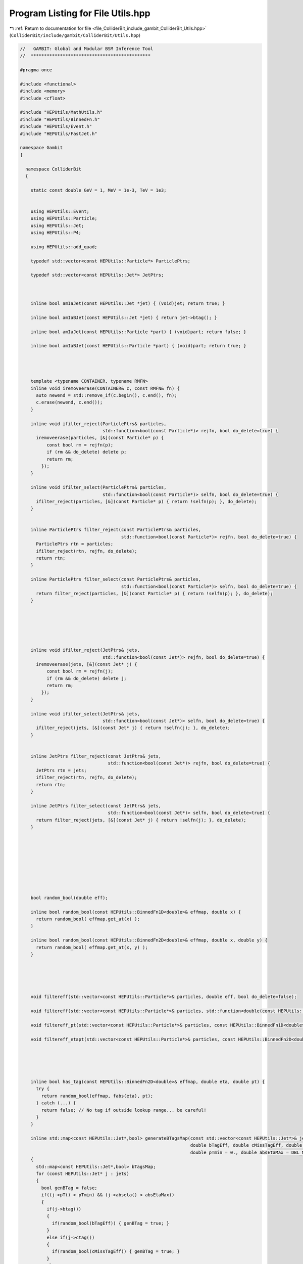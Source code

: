
.. _program_listing_file_ColliderBit_include_gambit_ColliderBit_Utils.hpp:

Program Listing for File Utils.hpp
==================================

|exhale_lsh| :ref:`Return to documentation for file <file_ColliderBit_include_gambit_ColliderBit_Utils.hpp>` (``ColliderBit/include/gambit/ColliderBit/Utils.hpp``)

.. |exhale_lsh| unicode:: U+021B0 .. UPWARDS ARROW WITH TIP LEFTWARDS

.. code-block:: cpp

   //   GAMBIT: Global and Modular BSM Inference Tool
   //  *********************************************
   
   #pragma once
   
   #include <functional>
   #include <memory>
   #include <cfloat>
   
   #include "HEPUtils/MathUtils.h"
   #include "HEPUtils/BinnedFn.h"
   #include "HEPUtils/Event.h"
   #include "HEPUtils/FastJet.h"
   
   namespace Gambit
   {
   
     namespace ColliderBit
     {
   
       static const double GeV = 1, MeV = 1e-3, TeV = 1e3;
   
   
       using HEPUtils::Event;
       using HEPUtils::Particle;
       using HEPUtils::Jet;
       using HEPUtils::P4;
   
       using HEPUtils::add_quad;
   
       typedef std::vector<const HEPUtils::Particle*> ParticlePtrs;
   
       typedef std::vector<const HEPUtils::Jet*> JetPtrs;
   
   
   
       inline bool amIaJet(const HEPUtils::Jet *jet) { (void)jet; return true; }
   
       inline bool amIaBJet(const HEPUtils::Jet *jet) { return jet->btag(); }
   
       inline bool amIaJet(const HEPUtils::Particle *part) { (void)part; return false; }
   
       inline bool amIaBJet(const HEPUtils::Particle *part) { (void)part; return true; }
   
   
   
   
       template <typename CONTAINER, typename RMFN>
       inline void iremoveerase(CONTAINER& c, const RMFN& fn) {
         auto newend = std::remove_if(c.begin(), c.end(), fn);
         c.erase(newend, c.end());
       }
   
       inline void ifilter_reject(ParticlePtrs& particles,
                                  std::function<bool(const Particle*)> rejfn, bool do_delete=true) {
         iremoveerase(particles, [&](const Particle* p) {
             const bool rm = rejfn(p);
             if (rm && do_delete) delete p;
             return rm;
           });
       }
   
       inline void ifilter_select(ParticlePtrs& particles,
                                  std::function<bool(const Particle*)> selfn, bool do_delete=true) {
         ifilter_reject(particles, [&](const Particle* p) { return !selfn(p); }, do_delete);
       }
   
   
       inline ParticlePtrs filter_reject(const ParticlePtrs& particles,
                                         std::function<bool(const Particle*)> rejfn, bool do_delete=true) {
         ParticlePtrs rtn = particles;
         ifilter_reject(rtn, rejfn, do_delete);
         return rtn;
       }
   
       inline ParticlePtrs filter_select(const ParticlePtrs& particles,
                                         std::function<bool(const Particle*)> selfn, bool do_delete=true) {
         return filter_reject(particles, [&](const Particle* p) { return !selfn(p); }, do_delete);
       }
   
   
   
   
   
   
       inline void ifilter_reject(JetPtrs& jets,
                                  std::function<bool(const Jet*)> rejfn, bool do_delete=true) {
         iremoveerase(jets, [&](const Jet* j) {
             const bool rm = rejfn(j);
             if (rm && do_delete) delete j;
             return rm;
           });
       }
   
       inline void ifilter_select(JetPtrs& jets,
                                  std::function<bool(const Jet*)> selfn, bool do_delete=true) {
         ifilter_reject(jets, [&](const Jet* j) { return !selfn(j); }, do_delete);
       }
   
   
       inline JetPtrs filter_reject(const JetPtrs& jets,
                                    std::function<bool(const Jet*)> rejfn, bool do_delete=true) {
         JetPtrs rtn = jets;
         ifilter_reject(rtn, rejfn, do_delete);
         return rtn;
       }
   
       inline JetPtrs filter_select(const JetPtrs& jets,
                                    std::function<bool(const Jet*)> selfn, bool do_delete=true) {
         return filter_reject(jets, [&](const Jet* j) { return !selfn(j); }, do_delete);
       }
   
   
   
   
   
   
   
   
   
       bool random_bool(double eff);
   
       inline bool random_bool(const HEPUtils::BinnedFn1D<double>& effmap, double x) {
         return random_bool( effmap.get_at(x) );
       }
   
       inline bool random_bool(const HEPUtils::BinnedFn2D<double>& effmap, double x, double y) {
         return random_bool( effmap.get_at(x, y) );
       }
   
   
   
   
   
       void filtereff(std::vector<const HEPUtils::Particle*>& particles, double eff, bool do_delete=false);
   
       void filtereff(std::vector<const HEPUtils::Particle*>& particles, std::function<double(const HEPUtils::Particle*)> eff_fn, bool do_delete=false);
   
       void filtereff_pt(std::vector<const HEPUtils::Particle*>& particles, const HEPUtils::BinnedFn1D<double>& eff_pt, bool do_delete=false);
   
       void filtereff_etapt(std::vector<const HEPUtils::Particle*>& particles, const HEPUtils::BinnedFn2D<double>& eff_etapt, bool do_delete=false);
   
   
   
   
   
       inline bool has_tag(const HEPUtils::BinnedFn2D<double>& effmap, double eta, double pt) {
         try {
           return random_bool(effmap, fabs(eta), pt);
         } catch (...) {
           return false; // No tag if outside lookup range... be careful!
         }
       }
   
       inline std::map<const HEPUtils::Jet*,bool> generateBTagsMap(const std::vector<const HEPUtils::Jet*>& jets, 
                                                                   double bTagEff, double cMissTagEff, double otherMissTagEff,
                                                                   double pTmin = 0., double absEtaMax = DBL_MAX)
       {
         std::map<const HEPUtils::Jet*,bool> bTagsMap;
         for (const HEPUtils::Jet* j : jets)
         {
           bool genBTag = false;
           if((j->pT() > pTmin) && (j->abseta() < absEtaMax))
           {
             if(j->btag()) 
             { 
               if(random_bool(bTagEff)) { genBTag = true; }
             }
             else if(j->ctag()) 
             { 
               if(random_bool(cMissTagEff)) { genBTag = true; }
             }
             else
             { 
               if(random_bool(otherMissTagEff)) { genBTag = true; }
             }
           }
           bTagsMap[j] = genBTag;
         }
         return bTagsMap;
       }
   
   
       template <typename NUM1, typename NUM2>
       inline size_t binIndex(NUM1 val, const std::vector<NUM2>& binedges, bool allow_overflow=false) {
         if (val < binedges.front()) return -1; 
         if (val >= binedges.back()) return allow_overflow ? int(binedges.size())-1 : -1; 
         return std::distance(binedges.begin(), --std::upper_bound(binedges.begin(), binedges.end(), val));
       }
   
   
       inline std::vector<double> mk_bin_values(const std::vector<double>& binEdgeValues) {
         std::vector<double> results;
         results.reserve(binEdgeValues.size()-1);
         for (size_t i = 0; i < binEdgeValues.size()-1; ++i)
           results.push_back( (binEdgeValues[i] + binEdgeValues[i+1])/2.0 );
         return results;
       }
       inline std::vector<double> makeBinValues(const std::vector<double>& binEdgeValues) {
         return mk_bin_values(binEdgeValues);
       }
   
   
       template <typename MOM>
       inline std::vector<std::shared_ptr<HEPUtils::Jet>> get_jets(const std::vector<MOM*>& moms, double R,
                                                   double ptmin=0*GeV, FJNS::JetAlgorithm alg=FJNS::antikt_algorithm) {
         // Make PseudoJets
         std::vector<FJNS::PseudoJet> constituents;
         for (const MOM* p : moms) constituents.push_back(HEPUtils::mk_pseudojet(*p));
         // Run clustering
         std::vector<FJNS::PseudoJet> jets = HEPUtils::get_jets(constituents, R, ptmin, alg);
         // Make newly-allocated Jets
         std::vector<std::shared_ptr<HEPUtils::Jet>> rtn;
         for (const FJNS::PseudoJet& j : jets) rtn.push_back(std::make_shared<HEPUtils::Jet>(HEPUtils::mk_p4(j)));
         return rtn;
       }
   
   
       inline bool object_in_cone(const HEPUtils::Event& e, const HEPUtils::P4& p4, double ptmin, double rmax, double rmin=0.05) {
         for (const HEPUtils::Particle* p : e.visible_particles())
           if (p->pT() > ptmin && HEPUtils::in_range(HEPUtils::deltaR_eta(p4, *p), rmin, rmax)) return true;
         for (const HEPUtils::Jet* j : e.jets())
           if (j->pT() > ptmin && HEPUtils::in_range(HEPUtils::deltaR_eta(p4, *j), rmin, rmax)) return true;
         return false;
       }
   
   
       template<typename MOMPTRS1, typename MOMPTRS2>
       void removeOverlap(MOMPTRS1& momstofilter, const MOMPTRS2& momstocmp, double deltaRMax, bool use_rapidity=false, double pTmax = DBL_MAX, double btageff = 0)
       {
         ifilter_reject(momstofilter, [&](const typename MOMPTRS1::value_type& mom1)
         {
           for (const typename MOMPTRS2::value_type& mom2 : momstocmp) {
             const double dR = (use_rapidity) ? deltaR_rap(mom1->mom(), mom2->mom()) : deltaR_eta(mom1->mom(), mom2->mom());
             if (dR < deltaRMax && mom1->pT() < pTmax && ( !amIaBJet(mom1) || !random_bool(btageff) ) ) return true;
           }
           return false;
         }, false);
       }
   
       template<typename MOMPTRS1, typename MOMPTRS2>
       void removeOverlap(MOMPTRS1& momstofilter, const MOMPTRS2& momstocmp, double (*deltaRMax)(const double), bool use_rapidity=false, double pTmax = DBL_MAX, double btageff = 0)
       {
         ifilter_reject(momstofilter, [&](const typename MOMPTRS1::value_type& mom1)
         {
           for (const typename MOMPTRS2::value_type& mom2 : momstocmp) {
             const double dR = (use_rapidity) ? deltaR_rap(mom1->mom(), mom2->mom()) : deltaR_eta(mom1->mom(), mom2->mom());
             if (dR < deltaRMax(mom1->pT()) && mom1->pT() < pTmax && ( !amIaBJet(mom1) || !random_bool(btageff) ) ) return true;
           }
           return false;
         }, false);
       }
   
       template<typename MOMPTRS1>
       void removeOverlapIfBjet(MOMPTRS1& momstofilter, std::vector<const HEPUtils::Jet*>& jets, double deltaRMax, bool use_rapidity=false, double pTmax = DBL_MAX)
       {
         ifilter_reject(momstofilter, [&](const typename MOMPTRS1::value_type& mom1)
         {
           for (const HEPUtils::Jet* jet : jets) {
             const double dR = (use_rapidity) ? deltaR_rap(mom1->mom(), jet->mom()) : deltaR_eta(mom1->mom(), jet->mom());
             if (dR < deltaRMax && mom1->pT() < pTmax && jet->btag() ) return true;
           }
           return false;
         }, false);
       }
   
   
       template <typename CONTAINER, typename FN>
       inline bool all_of(const CONTAINER& c, const FN& f) {
         return std::all_of(std::begin(c), std::end(c), f);
       }
   
       template <typename CONTAINER, typename FN>
       inline bool any_of(const CONTAINER& c, const FN& f) {
         return std::any_of(std::begin(c), std::end(c), f);
       }
   
       template <typename CONTAINER, typename FN>
       inline bool none_of(const CONTAINER& c, const FN& f) {
         return std::none_of(std::begin(c), std::end(c), f);
       }
   
   
       std::vector<std::vector<const HEPUtils::Particle*>> getSFOSpairs(std::vector<const HEPUtils::Particle*> particles);
   
       std::vector<std::vector<const HEPUtils::Particle*>> getOSpairs(std::vector<const HEPUtils::Particle*> particles);
   
       std::vector<std::vector<const HEPUtils::Particle*>> getSSpairs(std::vector<const HEPUtils::Particle*> particles);
   
   
   
   
       inline void sortBy(ParticlePtrs& particles, std::function<bool(const Particle*, const Particle*)> cmpfn) {
         std::sort(particles.begin(), particles.end(), cmpfn);
       }
   
       inline bool cmpParticlesByPt(const HEPUtils::Particle* lep1, const HEPUtils::Particle* lep2) { return lep1->pT() > lep2->pT(); }
   
       // Sort a particles list by decreasing pT
       inline void sortByPt(ParticlePtrs& particles) { sortBy(particles, cmpParticlesByPt); }
   
   
       inline void sortBy(JetPtrs& jets, std::function<bool(const Jet*, const Jet*)> cmpfn) {
         std::sort(jets.begin(), jets.end(), cmpfn);
       }
   
       inline bool cmpJetsByPt(const HEPUtils::Jet* jet1, const HEPUtils::Jet* jet2) { return jet1->pT() > jet2->pT(); }
   
       // Sort a jets list by decreasing pT
       inline void sortByPt(JetPtrs& jets) { sortBy(jets, cmpJetsByPt); }
   
   
   
   
       inline int countPt(const std::vector<const Particle*>& particles, double pTlim)
       {
           int sum = 0;
           for (const Particle* p : particles)
           {
             if (p->pT() > pTlim) { sum++; }
           }
           return sum;
       }
   
       inline int countPt(const std::vector<const Jet*>& jets, double pTlim)
       {
           int sum = 0;
           for (const Jet* j : jets)
           {
             if (j->pT() > pTlim) { sum++; }
           }
           return sum;
       }
       
   
   
   
   
       inline double scalarSumPt(const std::vector<const Particle*>& particles, double pTlim=0.)
       {
           double sum = 0.;
           for (const Particle* p : particles)
           { 
             if (p->pT() > pTlim) { sum += p->pT(); } 
           }
           return sum;
       }
   
       inline double scalarSumPt(const std::vector<const Jet*>& jets, double pTlim=0.)
       {
           double sum = 0.;
           for (const Jet* j : jets)
           { 
             if (j->pT() > pTlim) { sum += j->pT(); } 
           }
           return sum;
       }
       
   
     }
   
   }
